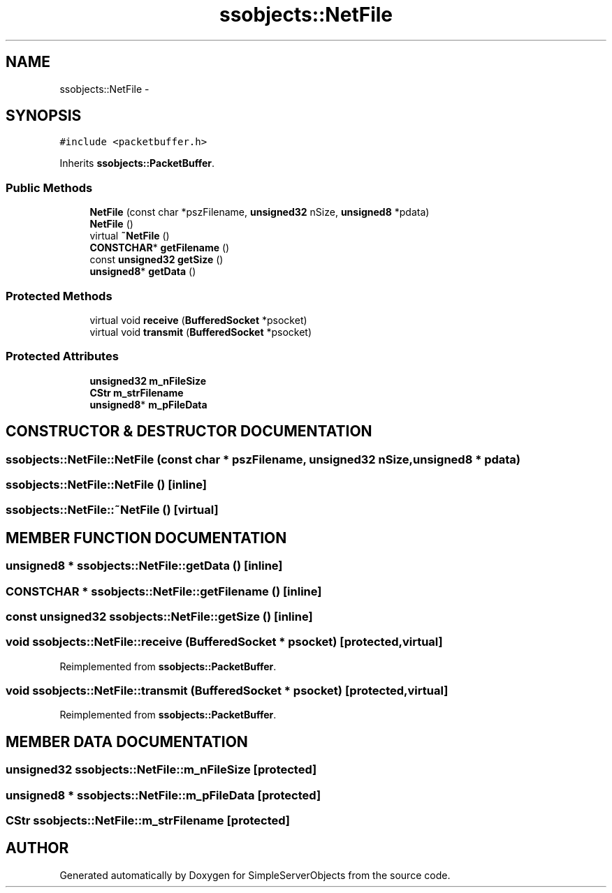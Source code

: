.TH "ssobjects::NetFile" 3 "25 Sep 2001" "SimpleServerObjects" \" -*- nroff -*-
.ad l
.nh
.SH NAME
ssobjects::NetFile \- 
.SH SYNOPSIS
.br
.PP
\fC#include <packetbuffer.h>\fP
.PP
Inherits \fBssobjects::PacketBuffer\fP.
.PP
.SS "Public Methods"

.in +1c
.ti -1c
.RI "\fBNetFile\fP (const char *pszFilename, \fBunsigned32\fP nSize, \fBunsigned8\fP *pdata)"
.br
.ti -1c
.RI "\fBNetFile\fP ()"
.br
.ti -1c
.RI "virtual \fB~NetFile\fP ()"
.br
.ti -1c
.RI "\fBCONSTCHAR\fP* \fBgetFilename\fP ()"
.br
.ti -1c
.RI "const \fBunsigned32\fP \fBgetSize\fP ()"
.br
.ti -1c
.RI "\fBunsigned8\fP* \fBgetData\fP ()"
.br
.in -1c
.SS "Protected Methods"

.in +1c
.ti -1c
.RI "virtual void \fBreceive\fP (\fBBufferedSocket\fP *psocket)"
.br
.ti -1c
.RI "virtual void \fBtransmit\fP (\fBBufferedSocket\fP *psocket)"
.br
.in -1c
.SS "Protected Attributes"

.in +1c
.ti -1c
.RI "\fBunsigned32\fP \fBm_nFileSize\fP"
.br
.ti -1c
.RI "\fBCStr\fP \fBm_strFilename\fP"
.br
.ti -1c
.RI "\fBunsigned8\fP* \fBm_pFileData\fP"
.br
.in -1c
.SH "CONSTRUCTOR & DESTRUCTOR DOCUMENTATION"
.PP 
.SS "ssobjects::NetFile::NetFile (const char * pszFilename, \fBunsigned32\fP nSize, \fBunsigned8\fP * pdata)"
.PP
.SS "ssobjects::NetFile::NetFile ()\fC [inline]\fP"
.PP
.SS "ssobjects::NetFile::~NetFile ()\fC [virtual]\fP"
.PP
.SH "MEMBER FUNCTION DOCUMENTATION"
.PP 
.SS "\fBunsigned8\fP * ssobjects::NetFile::getData ()\fC [inline]\fP"
.PP
.SS "\fBCONSTCHAR\fP * ssobjects::NetFile::getFilename ()\fC [inline]\fP"
.PP
.SS "const \fBunsigned32\fP ssobjects::NetFile::getSize ()\fC [inline]\fP"
.PP
.SS "void ssobjects::NetFile::receive (\fBBufferedSocket\fP * psocket)\fC [protected, virtual]\fP"
.PP
Reimplemented from \fBssobjects::PacketBuffer\fP.
.SS "void ssobjects::NetFile::transmit (\fBBufferedSocket\fP * psocket)\fC [protected, virtual]\fP"
.PP
Reimplemented from \fBssobjects::PacketBuffer\fP.
.SH "MEMBER DATA DOCUMENTATION"
.PP 
.SS "\fBunsigned32\fP ssobjects::NetFile::m_nFileSize\fC [protected]\fP"
.PP
.SS "\fBunsigned8\fP * ssobjects::NetFile::m_pFileData\fC [protected]\fP"
.PP
.SS "\fBCStr\fP ssobjects::NetFile::m_strFilename\fC [protected]\fP"
.PP


.SH "AUTHOR"
.PP 
Generated automatically by Doxygen for SimpleServerObjects from the source code.